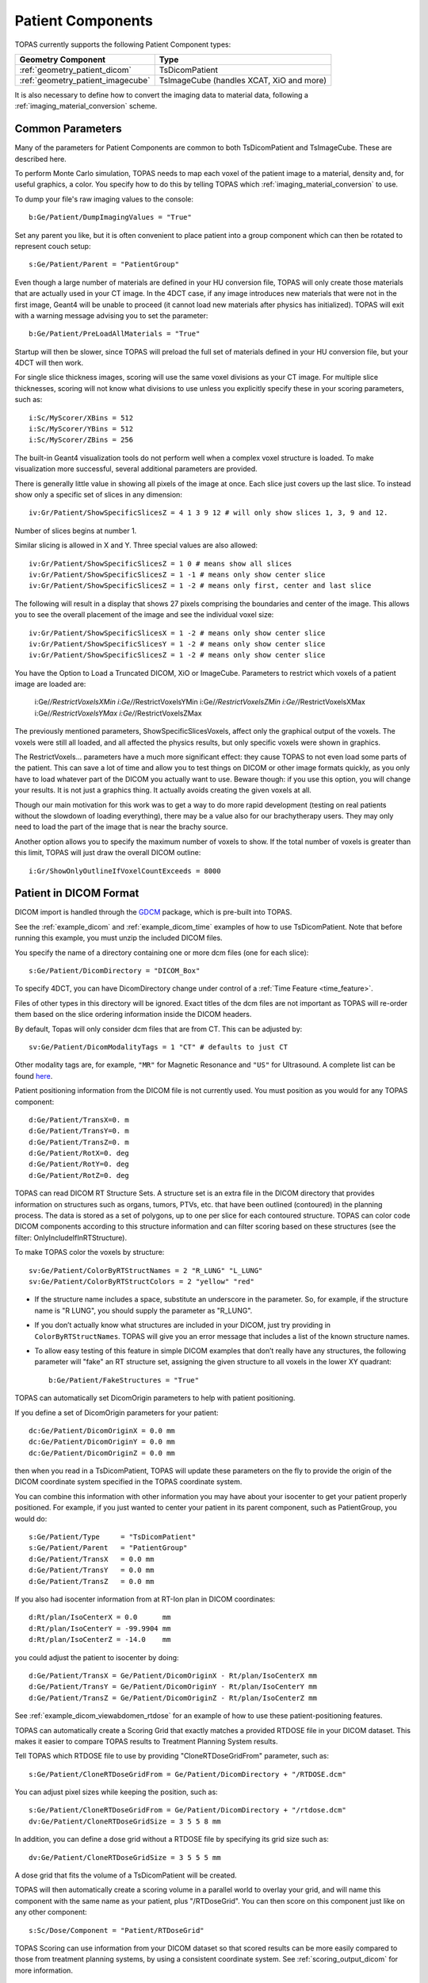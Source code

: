 Patient Components
------------------

TOPAS currently supports the following Patient Component types:

=================================  ========================
Geometry Component                 Type
=================================  ========================
:ref:`geometry_patient_dicom`      TsDicomPatient
:ref:`geometry_patient_imagecube`  TsImageCube (handles XCAT, XiO and more)
=================================  ========================

It is also necessary to define how to convert the imaging data to material data, following a :ref:`imaging_material_conversion` scheme.



.. _geometry_patient_common:

Common Parameters
~~~~~~~~~~~~~~~~~

Many of the parameters for Patient Components are common to both TsDicomPatient and TsImageCube. These are described here.

To perform Monte Carlo simulation, TOPAS needs to map each voxel of the patient image to a material, density and, for useful graphics, a color.
You specify how to do this by telling TOPAS which :ref:`imaging_material_conversion` to use.

To dump your file's raw imaging values to the console::

    b:Ge/Patient/DumpImagingValues = "True"

Set any parent you like, but it is often convenient to place patient into a group component which can then be rotated to represent couch setup::

    s:Ge/Patient/Parent = "PatientGroup"

Even though a large number of materials are defined in your HU conversion file, TOPAS will only create those materials that are actually used in your CT image.
In the 4DCT case, if any image introduces new materials that were not in the first image, Geant4 will be unable to proceed (it cannot load new materials after physics has initialized). TOPAS will exit with a warning message advising you to set the parameter::

    b:Ge/Patient/PreLoadAllMaterials = "True"

Startup will then be slower, since TOPAS will preload the full set of materials defined in your HU conversion file, but your 4DCT will then work.

For single slice thickness images, scoring will use the same voxel divisions as your CT image.
For multiple slice thicknesses, scoring will not know what divisions to use unless you explicitly specify these in your scoring parameters, such as::

    i:Sc/MyScorer/XBins = 512
    i:Sc/MyScorer/YBins = 512
    i:Sc/MyScorer/ZBins = 256

The built-in Geant4 visualization tools do not perform well when a complex voxel structure is loaded. To make visualization more successful, several additional parameters are provided.

There is generally little value in showing all pixels of the image at once. Each slice just covers up the last slice. To instead show only a specific set of slices in any dimension::

    iv:Gr/Patient/ShowSpecificSlicesZ = 4 1 3 9 12 # will only show slices 1, 3, 9 and 12.

Number of slices begins at number 1.

Similar slicing is allowed in X and Y.
Three special values are also allowed::

    iv:Gr/Patient/ShowSpecificSlicesZ = 1 0 # means show all slices
    iv:Gr/Patient/ShowSpecificSlicesZ = 1 -1 # means only show center slice
    iv:Gr/Patient/ShowSpecificSlicesZ = 1 -2 # means only first, center and last slice

The following will result in a display that shows 27 pixels comprising the boundaries and center of the image. This allows you to see the overall placement of the image and see the individual voxel size::

    iv:Gr/Patient/ShowSpecificSlicesX = 1 -2 # means only show center slice
    iv:Gr/Patient/ShowSpecificSlicesY = 1 -2 # means only show center slice
    iv:Gr/Patient/ShowSpecificSlicesZ = 1 -2 # means only show center slice

You have the Option to Load a Truncated DICOM, XiO or ImageCube.
Parameters to restrict which voxels of a patient image are loaded are:

    i:Ge/*/RestrictVoxelsXMin
    i:Ge/*/RestrictVoxelsYMin
    i:Ge/*/RestrictVoxelsZMin
    i:Ge/*/RestrictVoxelsXMax
    i:Ge/*/RestrictVoxelsYMax
    i:Ge/*/RestrictVoxelsZMax

The previously mentioned parameters, ShowSpecificSlicesVoxels, affect only the graphical output of the voxels.
The voxels were still all loaded, and all affected the physics results, but only specific voxels were shown in graphics.

The RestrictVoxels... parameters have a much more significant effect: they cause TOPAS to not even load some parts of the patient.
This can save a lot of time and allow you to test things on DICOM or other image formats quickly,
as you only have to load whatever part of the DICOM you actually want to use.
Beware though: if you use this option, you will change your results.
It is not just a graphics thing. It actually avoids creating the given voxels at all.

Though our main motivation for this work was to get a way to do more rapid development
(testing on real patients without the slowdown of loading everything), there may be a value also for
our brachytherapy users. They may only need to load the part of the image that is near the brachy source.

Another option allows you to specify the maximum number of voxels to show. If the total number of voxels is greater than this limit, TOPAS will just draw the overall DICOM outline::

    i:Gr/ShowOnlyOutlineIfVoxelCountExceeds = 8000


.. _geometry_patient_dicom:

Patient in DICOM Format
~~~~~~~~~~~~~~~~~~~~~~~

DICOM import is handled through the `GDCM <http://gdcm.sourceforge.net>`_ package, which is pre-built into TOPAS.

See the :ref:`example_dicom` and :ref:`example_dicom_time` examples of how to use TsDicomPatient. Note that before running this example, you must unzip the included DICOM files.

You specify the name of a directory containing one or more dcm files (one for each slice)::

    s:Ge/Patient/DicomDirectory = "DICOM_Box"

To specify 4DCT, you can have DicomDirectory change under control of a :ref:`Time Feature <time_feature>`.

Files of other types in this directory will be ignored.
Exact titles of the dcm files are not important as TOPAS will re-order them based on the slice ordering information inside the DICOM headers.

By default, Topas will only consider dcm files that are from CT. This can be adjusted by::

    sv:Ge/Patient/DicomModalityTags = 1 "CT" # defaults to just CT

Other modality tags are, for example, ``"MR"`` for Magnetic Resonance and ``"US"`` for Ultrasound. A complete list can be found `here <https://wiki.cancerimagingarchive.net/display/Public/DICOM+Modality+Abbreviations>`_.

Patient positioning information from the DICOM file is not currently used. You must position as you would for any TOPAS component::

    d:Ge/Patient/TransX=0. m
    d:Ge/Patient/TransY=0. m
    d:Ge/Patient/TransZ=0. m
    d:Ge/Patient/RotX=0. deg
    d:Ge/Patient/RotY=0. deg
    d:Ge/Patient/RotZ=0. deg

TOPAS can read DICOM RT Structure Sets.
A structure set is an extra file in the DICOM directory that provides information on structures such as organs, tumors, PTVs, etc. that have been outlined (contoured) in the planning process. The data is stored as a set of polygons, up to one per slice for each contoured structure. TOPAS can color code DICOM components according to this structure information and can filter scoring based on these structures (see the filter: OnlyIncludeIfInRTStructure).

.. todo:: DICOM RTSTRUCT actually supports multiple polygons per structure per slice

To make TOPAS color the voxels by structure::

    sv:Ge/Patient/ColorByRTStructNames = 2 "R_LUNG" "L_LUNG"
    sv:Ge/Patient/ColorByRTStructColors = 2 "yellow" "red"

* If the structure name includes a space, substitute an underscore in the parameter. So, for example, if the structure name is "R LUNG", you should supply the parameter as "R_LUNG".
* If you don’t actually know what structures are included in your DICOM, just try providing in ``ColorByRTStructNames``. TOPAS will give you an error message that includes a list of the known structure names.
* To allow easy testing of this feature in simple DICOM examples that don’t really have any structures, the following parameter will "fake" an RT structure set, assigning the given structure to all voxels in the lower XY quadrant::

    b:Ge/Patient/FakeStructures = "True"

TOPAS can automatically set DicomOrigin parameters to help with patient positioning.

If you define a set of DicomOrigin parameters for your patient::

    dc:Ge/Patient/DicomOriginX = 0.0 mm
    dc:Ge/Patient/DicomOriginY = 0.0 mm
    dc:Ge/Patient/DicomOriginZ = 0.0 mm

then when you read in a TsDicomPatient, TOPAS will update these parameters on the fly to provide the origin of the DICOM coordinate system specified in the TOPAS coordinate system.

You can combine this information with other information you may have about your isocenter to get your patient properly positioned.
For example, if you just wanted to center your patient in its parent component, such as PatientGroup, you would do::

    s:Ge/Patient/Type     = "TsDicomPatient"
    s:Ge/Patient/Parent   = "PatientGroup"
    d:Ge/Patient/TransX   = 0.0 mm
    d:Ge/Patient/TransY   = 0.0 mm
    d:Ge/Patient/TransZ   = 0.0 mm

If you also had isocenter information from at RT-Ion plan in DICOM coordinates::

    d:Rt/plan/IsoCenterX = 0.0      mm
    d:Rt/plan/IsoCenterY = -99.9904 mm
    d:Rt/plan/IsoCenterZ = -14.0    mm

you could adjust the patient to isocenter by doing::

    d:Ge/Patient/TransX = Ge/Patient/DicomOriginX - Rt/plan/IsoCenterX mm
    d:Ge/Patient/TransY = Ge/Patient/DicomOriginY - Rt/plan/IsoCenterY mm
    d:Ge/Patient/TransZ = Ge/Patient/DicomOriginZ - Rt/plan/IsoCenterZ mm

See :ref:`example_dicom_viewabdomen_rtdose` for an example of how to use these patient-positioning features.

TOPAS can automatically create a Scoring Grid that exactly matches a provided RTDOSE file in your DICOM dataset.
This makes it easier to compare TOPAS results to Treatment Planning System results.

Tell TOPAS which RTDOSE file to use by providing "CloneRTDoseGridFrom" parameter, such as::

    s:Ge/Patient/CloneRTDoseGridFrom = Ge/Patient/DicomDirectory + "/RTDOSE.dcm"

.. image:: rtdose_grid_option1.png

You can adjust pixel sizes while keeping the position, such as::

    s:Ge/Patient/CloneRTDoseGridFrom = Ge/Patient/DicomDirectory + "/rtdose.dcm"
    dv:Ge/Patient/CloneRTDoseGridSize = 3 5 5 8 mm

.. image:: rtdose_grid_option2.png

In addition, you can define a dose grid without a RTDOSE file by specifying its grid size such as::

    dv:Ge/Patient/CloneRTDoseGridSize = 3 5 5 5 mm

A dose grid that fits the volume of a TsDicomPatient will be created.

.. image:: rtdose_grid_option3.png

TOPAS will then automatically create a scoring volume in a parallel world to overlay your grid,
and will name this component with the same name as your patient, plus "/RTDoseGrid".
You can then score on this component just like on any other component::

    s:Sc/Dose/Component = "Patient/RTDoseGrid"

TOPAS Scoring can use information from your DICOM dataset so that scored results can be more easily compared to those from treatment planning systems, by using a consistent coordinate system. See :ref:`scoring_output_dicom` for more information.


.. _geometry_patient_imagecube:

Patient in ImageCube Format (handles XCAT, XiO, MaterialTagNumber and more)
~~~~~~~~~~~~~~~~~~~~~~~~~~~~~~~~~~~~~~~~~~~~~~~~~~~~~~~~

We refer to a patient input file as an "Image Cube" if it is a simple binary file that contains one value for each voxel.
These values may be Housefield units or any other sort of imaging information that you have. Elsewhere you will tell TOPAS how to convert a given value from this file into a specfic material for that voxel.

- For the case of an XCAT phantom, the binary file will contain, for each voxel, an activation or attenuation value as a float
- For the case of an XiO patient, the binary file will contain, for each voxel, a Hounsfield value as a short
- For the case of a MaterialTagNumber file, the binary file will contain, for each voxel, a material index as a short
- For other cases, you can provide a binary file that contains, for each voxel, any float, int or short

 (and for XCAT phantoms, there may be an additional file, an XCAT log, that provides metadata)

An ImagingToMaterialConverter, described in the next section, handles the details of how each voxel's information is converted to a material specification.

See the :ref:`example_xcat` example of how to read an XCAT file.
See the :ref:`example_dicom` example of how to read an XiO file.

Specify file directory and file name::

    s:Ge/Patient/InputDirectory = "./"
    s:Ge/Patient/InputFile = "ctvolume.dat" # match exact case

To specify 4DCT, you can have ``InputDirectory`` or ``InputFile`` change under control of a :ref:`Time Feature <time_feature>`.

For 4D CT, a parameter lets you decide whether the material maps for the
various CT phases will be cached (saving time if they are reused again)
or not (saving memory):

    b:Ge/CacheMaterialMapForEachTimeSlice defaults to True

You must position as you would for any TOPAS component::

    d:Ge/Patient/RotX = 0. deg
    d:Ge/Patient/RotY = 90. deg
    d:Ge/Patient/RotZ = 0. deg
    d:Ge/Patient/TransX = 1.5 mm
    d:Ge/Patient/TransY = 3.3 mm
    d:Ge/Patient/TransZ = 4.2 mm

TOPAS then needs some metadata: specifically it needs to know:

- how many voxels there are in each dimension
- how large the voxels are in each dimension
- what data type is involved (float, int or short)
- how to convert the given value to a material

For XCAT phantoms, all of this metadata can come from an XCAT log file::

    s:Ge/Patient/MetaDataFile = "XCAT_FullMouse_86x86x161_atn_1.log"

If you had some other form of Image Cube (not XCAT), or you don't want to read this information from an XCAT log file,
you can provide this meta data as TOPAS parameters::

    s:Ge/Patient/DataType  = “FLOAT” # “SHORT”, “INT” or “FLOAT"
    i:Ge/Patient/NumberOfVoxelsX  = 86
    i:Ge/Patient/NumberOfVoxelsY  = 86
    i:Ge/Patient/NumberOfVoxelsZ = 161
    d:Ge/Patient/VoxelSizeX       = .5 mm
    d:Ge/Patient/VoxelSizeY       = .5 mm
    d:Ge/Patient/VoxelSizeZ       = .5 mm

If there are multiple slice thicknesses in your image, use vectors to specify number and thickness of voxels in each section. For example, a 30 slice image that has 10 slices of 2.5 mm and then 20 slices of 1.25 mm::

    iv:Ge/Patient/NumberOfVoxelsZ = 2 10 20
    dv:Ge/Patient/VoxelSizeZ = 2 2.5 1.25 mm

If you are using XCAT without providing metadata from an XCAT log file, you should also provide parameters to tell TOPAS what material to use for a given value found in the XCAT binary file, such as::

    u:Ge/Patient/AttenuationForMaterial_XCAT_Air    =   0.
    u:Ge/Patient/AttenuationForMaterial_XCAT_Muscle = 195.2515
    u:Ge/Patient/AttenuationForMaterial_XCAT_Lung   =  57.5347


.. _imaging_material_conversion:

Imaging to Material Conversion
~~~~~~~~~~~~~~~~~~~~~~~~~~~~~~

You are free to write your own converter, including approaches that use alternative imaging modalities (e.g. MRI, pCT, ultrasound), or that use more than one image (e.g. Dual Energy CT, Multi-Energy CT). To write your own converter, see :ref:`extension_imaging_material_conversion`.

XCAT
~~~~

TOPAS provides two built-in converters for XCAT and other Image Cube data::

    s:Ge/Patient/ImagingToMaterialConverter = "XCAT_Attenuation" # "XCAT_Activity"

These converters assume the value found in the binary file for a given voxel is either an Attenuation or an Activity.
They then convert the given value to a material name from either the metadata file (the XCAT log file) or from explicit parameters you have specified such as::

    u:Ge/Patient/AttenuationForMaterial_XCAT_Air    =   0.
    u:Ge/Patient/AttenuationForMaterial_XCAT_Muscle = 195.2515
    u:Ge/Patient/AttenuationForMaterial_XCAT_Lung   =  57.5347

The actual material name that TOPAS will expect you to define somewhere is the part after ``"AttenuationForMaterial_"``, such as XCAT_Air and XCAT_Muscle. You need to make sure that these material names have been defined somewhere in your TOPAS parameters. In our XCAT example we defined these in the file XCAT_Materials.txt. Two notes on this example XCAT_Materials file:

- We faked the definitions, defining all the materials as different colors of what is really just water. You could edit this file to provide the real elemental compositions of the various materials.
- We only defined the materials used in the attenuation part of the XCAT log file. If you instead want to use the materials used in the activity part of the XCAT log file, you’ll need to define some additional materials (the activity part of that XCAT log file had more materials than the attenuation part).

MaterialTagNumber
~~~~~~~~~~~~~~~~~

Some of our users have TsImageCube components where each voxel is represented not as a CT number but as an integer "tag number," a 16-bit integer (C++ short) that corresponds to a particular material name. The ImagingToMaterialConverter called MaterialTagNumber will interpret these tag numbers based on a lookup table created by two additional TOPAS vector parameters, MaterialTagNumbers and MaterialNames. For example::

    s:Ge/Patient/Type = "TsImageCube"
    s:Ge/Patient/ImagingToMaterialConverter = "MaterialTagNumber"
    iv:Ge/Patient/MaterialTagNumbers = 6 0 3 42 43 100 110
    sv:Ge/Patient/MaterialNames = 6 "Air" "G4_BLOOD_ICRP" "G4_BONE_CORTICAL_ICRP" "G4_BONE_COMPACT_ICRU" "G4_BRAIN_ICRP" "G4_MUSCLE_SKELETAL_ICRP"

Thus::
    Where the voxel is tagged with the number 0, the converter will interpret this as "Air"
    Where the voxel is tagged with the number 3, the converter will interpret this as " G4_BLOOD_ICRP "
    Where the voxel is tagged with the number 42, the converter will interpret this as " G4_BONE_CORTICAL_ICRP "
    etc.

Schneider
~~~~~~~~~

TOPAS provides a built-in converter that follows the most common method used in proton therapy for DICOM or XiO patient data (`PubMed <http://www.ncbi.nlm.nih.gov/pubmed/10701515>`_):

* Schneider W, Bortfeld T and Schlegel W. Correlation between CT numbers and tissue parameters needed for Monte Carlo simulations of clinical dose distributions. Phys. Med. Biol. 2000; 45(2):459-78.

This converter follows the technique developed by Schneider to assign materials based on a single CT image file containing Hounsfield Unit (HU) values. It is selected using::

    s:Ge/Patient/ImagingtoMaterialConverter = "Schneider"

The HU conversion parameters are typically stored in a separate parameter file::

    includeFile = HUtoMaterialSchneider.txt

An example of such a HU conversion parameter file is examples/DICOM/HUtoMaterialSchneider.txt.

The first set of parameters in the HU file are used to calculate density::

    dv:Ge/Patient/DensityCorrection = 3996 9.35212 5.55269 4.14652 ...1.06255 1.00275 g/cm3
    iv:Ge/Patient/SchneiderHounsfieldUnitSections = 8 -1000 -98 15 23 101 2001 2995 2996
    uv:Ge/Patient/SchneiderDensityOffset = 7 0.00121 1.018 1.03 1.003 1.017 2.201 4.54
    uv:Ge/Patient/SchneiderDensityFactor = 7 0.00103 0.00089 0.0 0.00117 0.00059 0.0005 0.0
    uv:Ge/Patient/SchneiderDensityFactorOffset = 7 1000. 0. 1000. 0. 0. -2000. 0.

``DensityCorrection``:

* One value for every possible HU value.
* Values start from ``Ge/Patient/MinImagingValue`` which defaults to -1000

``SchneiderHounsfieldUnitSections``:

* Specifies how to break up the entire set of HU units into several density calculation sections. The HU conversion formula then uses different correction factors for each of these sections.
* The total range (last value minus first value) must equal the number of values in ``DensityCorrection``.
* In the above example, the 8 values define 7 sections:

    * Section 1: -1000 to -99
    * Section 2: -98 to 14
    * ...
    * Section 7: 2995 to 2996

``SchneiderDensityOffset``, ``SchneiderDensityFactor`` and ``SchneiderDensityFactorOffset``:

* Must have one value for each of the density calculation sections, so length must be one less than the length of ``SchneiderHounsfieldUnitSections``

Thus, for any specific HU number, we can extract the appropriate:

* DensityCorrection
* SchneiderDensityOffset
* SchneiderDensityFactor
* SchneiderDensityFactorOffset

And use these in the Schneider formula:

* Density = ( Offset + ( Factor * ( FactorOffset + HU[-1000,2995] ) ) ) * DensityCorrection

The second set of parameters in the HU file are used to calculate material name and graphics color::

    iv:Ge/Patient/SchneiderHUToMaterialSections = 26 -1000 -950 -120 -83 ... 1500 2995 2996
    sv:Ge/Patient/SchneiderElements = 13 "Hydrogen" "Carbon" "Nitrogen" "Oxygen" ...
    uv:Ge/Patient/SchneiderMaterialsWeight1 = 13 0.0   0.0   0.755 0.232 ...
    uv:Ge/Patient/SchneiderMaterialsWeight2 = 13 0.103 0.105 0.031 0.749 ...
    ...
    iv:Gr/Color/PatientTissue1 = 3  63 63 63
    iv:Gr/Color/PatientTissue2 = 3 100  0  0
    ...

``iv:SchneiderHUToMaterialSections``:

* Specifies how to break up the entire set of HU units into several material name assignment sections.
* The total range (last value minus first value) must equal the number of values in ``DensityCorrection``.
* In the above example, the 26 values define 7 material name assignment sections:

    * Section 1: -1000 to -949
    * Section 2: -50 to -119
    * ...
    * Section 25: 2995 to 2996

``sv:SchneiderElements``:

* Specifies all of the elements that will be used in the patient.
* All patient materials must be composed from combinations of this set of elements.

``uv:SchneiderMaterialsWeight1`` through ``SchneiderMaterialsWeight25``:

* There should be one of these parameters for each of the material name assignment sections. The length of ``SchneiderMaterialsWeight`` must equal the length of ``SchneiderElements``.
* Each value in ``SchneiderMaterialsWeight`` tells what proportion of the given element in ``SchneiderElements`` to use in this material.
* In our ``SchneiderMaterialsWeight2`` parameter, the values: 0.103 0.105 0.031 0.749 mean:

    * 10.3 percent of the first element, Hydrogen
    * 10.5 percent of the second element, Carbon
    * 3.1 percent of the second element, Nitrogen
    * 74.9 percent of the second element, Oxygen

* You may optionally provide this parameter to override the default mean excitation energies of some or all of the materials.
* There should be one value for each material name assignment section.
* To use the default mean excitation energy for a particular material, enter that value as 0.
* For example, the following just overrides defaults for two out of 26 assignment sections::

    dv:Ge/Patient/SchneiderMaterialMeanExcitationEnergy = 26 88.8 0. 77.7. 0. 0. 0. 0. 0.
    0. 0. 0. 0. 0. 0. 0. 0. 0. 0. 0. 0. 0. 0. 0. 0. 0. 0. eV

``iv:Gr/Color/PatientTissue1``:

* Specifies what colors should be assigned to each of the materials.
* There should be one of these parameters for each of the ``SchneiderHUToMaterialSections``.
* The three values specify the Red, Green and Blue components of the color.

Putting it all together, we have now specified density, material name, color and, optionally, mean excitation energy, for each of the Hounsfield numbers in the patient.

You can review the materials definitions that TOPAS created based on your patient file and the HU conversion settings. The following parameter tells TOPAS to dump parameters to a file::

    Ts/DumpNonDefaultParameters = "True"

For each HU number that was used in the patient file, you will see a set of parameters starting with ``Ma/PatientTissueFromHU`` followed by an HU number.
For example, for HU number -295, you may see::

    Ma/PatientTissueFromHU-295/Component = 9 Hydrogen Carbon Nitrogen Oxygen Phosphorus Sulfur Chlorine Sodium Potassium
    Ma/PatientTissueFromHU-295/Fractions = 9 0.103 0.105 0.031 0.749 0.002 0.003 0.003 0.002 0.002
    Ma/PatientTissueFromHU-295/Density = 0.707487 g/cm3
    Ma/PatientTissueFromHU-295/DefaultColor = PatientTissue2

where you then follow the ``DefaultColor`` parameter named ``PatientTissue2`` to see that ``Gr/Color/PatientTissue2`` is ``3 100 0 0`` which means a mixture of 100 percent Red, 0 percent green, 0 percent blue.
